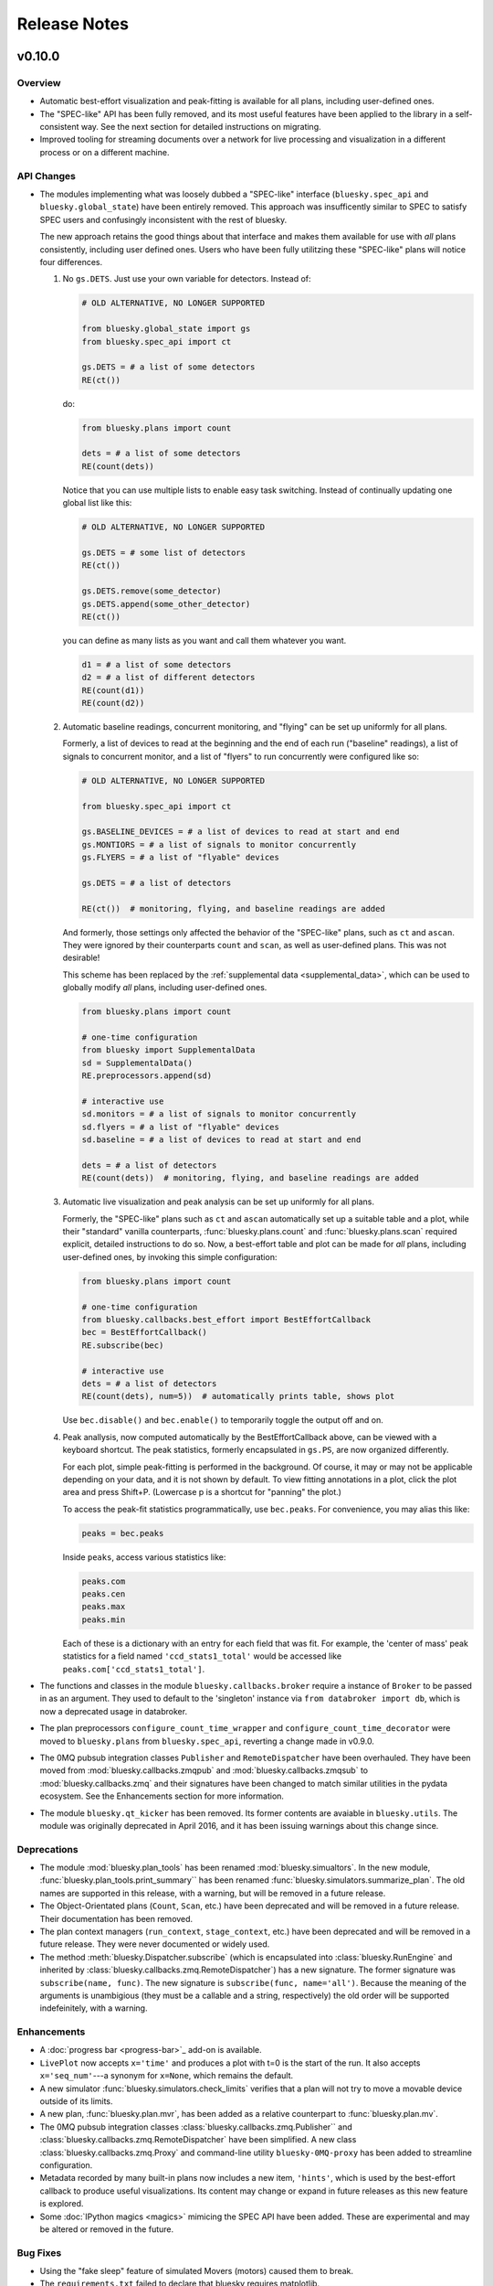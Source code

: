 Release Notes
=============

v0.10.0
-------

Overview
^^^^^^^^

* Automatic best-effort visualization and peak-fitting is available for all
  plans, including user-defined ones.
* The "SPEC-like" API has been fully removed, and its most useful features have
  been applied to the library in a self-consistent way. See the next section
  for detailed instructions on migrating.
* Improved tooling for streaming documents over a network for live processing
  and visualization in a different process or on a different machine.

API Changes
^^^^^^^^^^^

* The modules implementing what was loosely dubbed a "SPEC-like" interface
  (``bluesky.spec_api`` and ``bluesky.global_state``) have been entirely
  removed. This approach was insufficently similar to SPEC to satisfy SPEC
  users and confusingly inconsistent with the rest of bluesky.

  The new approach retains the good things about that interface and makes them
  available for use with *all* plans consistently, including user defined ones.
  Users who have been fully utilitzing these "SPEC-like" plans will notice four
  differences.

  1. No ``gs.DETS``. Just use your own variable for detectors. Instead of:

     .. code-block:: python

         # OLD ALTERNATIVE, NO LONGER SUPPORTED

         from bluesky.global_state import gs
         from bluesky.spec_api import ct

         gs.DETS = # a list of some detectors
         RE(ct())

     do:

     .. code-block:: python

        from bluesky.plans import count

        dets = # a list of some detectors
        RE(count(dets))

     Notice that you can use multiple lists to enable easy task switching.
     Instead of continually updating one global list like this:

     .. code-block:: python

         # OLD ALTERNATIVE, NO LONGER SUPPORTED

         gs.DETS = # some list of detectors
         RE(ct())

         gs.DETS.remove(some_detector)
         gs.DETS.append(some_other_detector)
         RE(ct())

     you can define as many lists as you want and call them whatever you want.

     .. code-block:: python

        d1 = # a list of some detectors
        d2 = # a list of different detectors
        RE(count(d1))
        RE(count(d2))

  2. Automatic baseline readings, concurrent monitoring, and "flying"
     can be set up uniformly for all plans.

     Formerly, a list of devices to read at the beginning and the end of each
     run ("baseline" readings), a list of signals to concurrent monitor, and
     a list of "flyers" to run concurrently were configured like so:

     .. code-block:: python

        # OLD ALTERNATIVE, NO LONGER SUPPORTED

        from bluesky.spec_api import ct

        gs.BASELINE_DEVICES = # a list of devices to read at start and end
        gs.MONTIORS = # a list of signals to monitor concurrently
        gs.FLYERS = # a list of "flyable" devices

        gs.DETS = # a list of detectors

        RE(ct())  # monitoring, flying, and baseline readings are added

     And formerly, those settings only affected the behavior of the "SPEC-like"
     plans, such as ``ct`` and ``ascan``. They were ignored by their
     counterparts ``count`` and ``scan``, as well as user-defined plans. This
     was not desirable!

     This scheme has been replaced by the
     :ref:`supplemental data <supplemental_data>`, which can be
     used to globally modify *all* plans, including user-defined ones.

     .. code-block:: python

        from bluesky.plans import count

        # one-time configuration
        from bluesky import SupplementalData
        sd = SupplementalData()
        RE.preprocessors.append(sd)

        # interactive use
        sd.monitors = # a list of signals to monitor concurrently
        sd.flyers = # a list of "flyable" devices
        sd.baseline = # a list of devices to read at start and end

        dets = # a list of detectors
        RE(count(dets))  # monitoring, flying, and baseline readings are added

  3. Automatic live visualization and peak analysis can be set up uniformly for
     all plans.

     Formerly, the "SPEC-like" plans such as ``ct`` and ``ascan`` automatically
     set up a suitable table and a plot, while their "standard" vanilla
     counterparts, :func:`bluesky.plans.count` and :func:`bluesky.plans.scan`
     required explicit, detailed instructions to do so. Now, a best-effort
     table and plot can be made for *all* plans, including user-defined ones,
     by invoking this simple configuration:

     .. code-block:: python

        from bluesky.plans import count

        # one-time configuration
        from bluesky.callbacks.best_effort import BestEffortCallback
        bec = BestEffortCallback()
        RE.subscribe(bec)

        # interactive use
        dets = # a list of detectors
        RE(count(dets), num=5))  # automatically prints table, shows plot

     Use ``bec.disable()`` and ``bec.enable()`` to temporarily toggle the
     output off and on.

  4. Peak anallysis, now computed automatically by the BestEffortCallback
     above, can be viewed with a keyboard shortcut. The peak statistics,
     formerly encapsulated in ``gs.PS``, are now organized differently.

     For each plot, simple peak-fitting is performed in the background. Of
     course, it may or may not be applicable depending on your data, and it is
     not shown by default. To view fitting annotations in a plot, click the
     plot area and press Shift+P. (Lowercase p is a shortcut for
     "panning" the plot.)

     To access the peak-fit statistics programmatically, use ``bec.peaks``. For
     convenience, you may alias this like:

     .. code-block:: python

        peaks = bec.peaks

     Inside ``peaks``, access various statistics like:

     .. code-block:: python

        peaks.com
        peaks.cen
        peaks.max
        peaks.min

     Each of these is a dictionary with an entry for each field that was fit.
     For example, the 'center of mass' peak statistics for a field named
     ``'ccd_stats1_total'`` would be accessed like
     ``peaks.com['ccd_stats1_total']``.
* The functions and classes in the module ``bluesky.callbacks.broker`` require
  a instance of ``Broker`` to be passed in as an argument. They used to default
  to the 'singleton' instance via ``from databroker import db``, which is now a
  deprecated usage in databroker.
* The plan preprocessors ``configure_count_time_wrapper`` and
  ``configure_count_time_decorator`` were moved to ``bluesky.plans`` from
  ``bluesky.spec_api``, reverting a change made in v0.9.0.
* The 0MQ pubsub integration classes ``Publisher`` and ``RemoteDispatcher``
  have been overhauled. They have been moved from
  :mod:`bluesky.callbacks.zmqpub` and :mod:`bluesky.callbacks.zmqsub` to
  :mod:`bluesky.callbacks.zmq` and their signatures have been changed to match
  similar utilities in the pydata ecosystem. See the Enhancements section for
  more information.
* The module ``bluesky.qt_kicker`` has been removed. Its former contents are
  avaiable in ``bluesky.utils``. The module was originally deprecated in April
  2016, and it has been issuing warnings about this change since.

Deprecations
^^^^^^^^^^^^

* The module :mod:`bluesky.plan_tools` has been renamed
  :mod:`bluesky.simualtors`.  In the new module,
  :func:`bluesky.plan_tools.print_summary`` has been renamed
  :func:`bluesky.simulators.summarize_plan`.
  The old names are supported in this release, with a warning, but will be
  removed in a future release.
* The Object-Orientated plans (``Count``, ``Scan``, etc.) have been deprecated
  and will be removed in a future release. Their documentation has been
  removed.
* The plan context managers (``run_context``, ``stage_context``, etc.) have
  been deprecated and will be removed in a future release. They were never
  documented or widely used.
* The method :meth:`bluesky.Dispatcher.subscribe` (which is encapsulated into
  :class:`bluesky.RunEngine` and inherited by
  :class:`bluesky.callbacks.zmq.RemoteDispatcher`) has a new signature. The
  former signature was ``subscribe(name, func)``. The new signature is
  ``subscribe(func, name='all')``. Because the meaning of the arguments is
  unambigious (they must be a callable and a string, respectively) the old
  order will be supported indefeinitely, with a warning.

Enhancements
^^^^^^^^^^^^

* A :doc:`progress bar <progress-bar>`_ add-on is available.
* ``LivePlot`` now accepts ``x='time'`` and produces a plot with t=0 is the
  start of the run. It also accepts ``x='seq_num'``---a synonym for ``x=None``,
  which remains the default.
* A new simulator :func:`bluesky.simulators.check_limits` verifies that a plan
  will not try to move a movable device outside of its limits.
* A new plan, :func:`bluesky.plan.mvr`, has been added as a relative counterpart
  to :func:`bluesky.plan.mv`.
* The 0MQ pubsub integration classes :class:`bluesky.callbacks.zmq.Publisher``
  and :class:`bluesky.callbacks.zmq.RemoteDispatcher` have been simplified.
  A new class :class:`bluesky.callbacks.zmq.Proxy` and command-line utility
  ``bluesky-0MQ-proxy`` has been added to streamline configuration.
* Metadata recorded by many built-in plans now includes a new item,
  ``'hints'``, which is used by the best-effort callback to produce useful
  visualizations. Its content may change or expand in future releases as this
  new feature is explored.
* Some :doc:`IPython magics <magics>` mimicing the SPEC API have been added.
  These are experimental and may be altered or removed in the future.

Bug Fixes
^^^^^^^^^

* Using the "fake sleep" feature of simulated Movers (motors) caused them to
  break.
* The ``requirements.txt`` failed to declare that bluesky requires matplotlib.

v0.9.0
------

API Changes
^^^^^^^^^^^

* Moved ``configure_count_time_wrapper`` and
  ``configure_count_time_decorator`` to ``bluesky.spec_api`` from
  ``bluesky.plans``.
* The metadata reported by step scans that used to be labeled ``num_steps``
  is now renamed ``num_points``, generally considered a less ambiguous name.
  Separately, ``num_interals`` (which one might mistakenly assume is what was
  meant by ``num_steps``) is also stored.


v0.8.0
------

Enhancements
^^^^^^^^^^^^

* If some plan or callback has hung the RunEngine and blocked its normal
  ability to respond to Ctrl+C by pausing, it is not possible to trigger a
  "halt" (emergency stop) by hammering Ctrl+C more than ten times.

Bug Fixes
^^^^^^^^^

* Fix bug where failed or canceled movements could cause future executions of
  the RunEngine to error.
* Fix bug in ``plan_mutator`` so that it properly handles return values. One
  effect of this fix is that ``baseline_wrapper`` properly passed run uids
  through.
* Fix bug in ``LiveFit`` that broke multivariate fits.
* Minor fixes to example detectors.

API Changes
^^^^^^^^^^^

* A ``KeyboardInterrupt`` exception captured during a run used to cause the
  RunEngine to pause. Now it halts instead.

v0.7.0
------

Enhancements
^^^^^^^^^^^^

* Nonlinear least-squares minimzation callback ``LiveFit`` with ``LiveFitPlot``
* Added ``RunEngine.clear_suspenders()`` convenience method.
* New ``RunEngine.preprocessors`` list that modifies all plans passed to the
  RunEngine.
* Added ``RunEngine.state_hook`` to monitor state changes, akin to ``msg_hook``.
* Added ``pause_for_debug`` options to ``finalize_wrapper`` which allows pauses
  the RunEngine before performing any cleanup, making it easier to debug.
* Added many more examples and make it easier to create simulated devices that
  generate interesting simulated data. They have an interface closer to the
  real devices implemented in ophyd.
* Added ``mv``, a convenient plan for moving multiple devices in parallel.
* Added optional ``RunEngine.max_depth`` to raise an error if the RunEngine
  thinks it is being called from inside a function.

Bug Fixes
^^^^^^^^^

* The 'monitor' functionality was completely broken, packing configuration
  into the wrong structure and starting seq_num from 0 instead of 1, which is
  the (regrettable) standard we have settled on.
* The RunEngine coroutines no longer mutate the messages they receive.
* Fix race condition in ``post_run`` callback.
* Fix bugs in several callbacks that caused them not to work on saved documents
  from the databroker. Also, make them call ``super()`` to play better with
  multiple inheritance in user code.


API Changes
^^^^^^^^^^^

* The flag ``RunEngine.ignore_callback_exceptions`` now defaults to False.
* The plan ``complete``, related to fly scans, previously had ``wait=True`` by
  default, although its documentation indicated that ``False`` was the default.
  The code has been changed to match the documentation. Any calls to
  ``complete`` that are expected to be blocking should be updated with the
  keyword ``wait=True``.
* Completely change the API of ``Reader`` and ``Mover``, the classes for
  definding simulated devices.
* The bluesky interface now expects the ``stop`` method on a device to accept
  an optional ``success`` argument.
* The optional, undocumented ``fig`` argument to ``LivePlot`` has been
  deprecated and will be removed in a future release.  An ``ax`` argument has
  been added. Additionally, the axes used by ``LiveGrid`` and ``LiveScatter`` is
  configurable through a new, optional ``ax`` argument.
* The "shortcut" where mashing Ctrl+C three times quickly ran ``RE.abort()``
  has been removed.
* Change the default stream name for monitors to ``<signal_name>_monitor`` from
  ``signal_name>-monitor`` (underscore vs. dash). The impact of this change is
  minimal because, as noted above, the monitor functionality was completely
  broken in previous releases.

v0.6.4
------

Enhancements
^^^^^^^^^^^^

* Much-expanded and overhauled documentation.
* Add ``aspect`` argument to ``LiveGrid``.
* Add ``install_nb_kicker`` to get live-updating matplotlib figures in the
  notebook while the RunEngine is running.
* Simulated hardware devices ``Reader`` and ``Mover`` can be easily customized
  to mock a wider range of behaviors, for testing and demos.
* Integrate the SPEC API with mew global state attribute ``gs.MONITORS``.

Bug Fixes
^^^^^^^^^

* Minor fix in the tilt computation for spiral scans.
* Expost 'tilt' option through SPEC-like API
* The "infinite count" (``ct`` with ``num=None``) should spawn a LivePlot.
* ``finalize_decorator`` accepts a callable (e.g., generator function)
  and does not accept an iterable (e.g., generator instance)
* Restore ``gs.FLYERS`` integration to the SPEC API (accidentally removed).

API Changes
^^^^^^^^^^^

* The API for the simulated hardware example devices ``Reader`` and ``Mover``
  has been changed to make them more general.
* Remove ``register_mds`` metadatastore integration.
* Callbacks that use the databroker accept an optional ``Broker`` instance
  as an argument.

v0.6.3
------

Enhancements
^^^^^^^^^^^^
* Change how "subscription factories" are handled, making them configurable
  through global state.
* Make PeakStats configurable through global state.
* Add an experimental utility for passing documents over a network and
  processing them on a separate process or host, using 0MQ.
* Add ``monitor_during_wrapper`` and corresponding decorator.
* Add ``stage_wrapper`` and corresponding decorator.
* Built-in plans return the run uid that they generated.
* Add a new ``ramp_plan`` for taking data while polling the status of a
  movement.

Bug Fixes
^^^^^^^^^
* Boost performance by removing unneeded "sleep" step in message processing.
* Fix bug related to rewinding in preparation for resuming.

API Changes
^^^^^^^^^^^
* Remove the ``planify`` decorator and the plan context managers. These were
  experimental and ultimately proved problematic because they make it difficult
  to pass through return values cleanly.
* Remove "lossy" subscriptions feature, rendered unnecessary by the utility for
  processing documents in separate processes (see Enhancements, above).

v0.6.2
------

Bug Fixes
^^^^^^^^^
* Make ``make_decorator`` return proper decorators. The original implementation
  returned functions that could not actually be used as decorators.

v0.6.1
------

This release contained only a minor UX fix involving more informative error
reporting.

v0.6.0
------

Enhancements
^^^^^^^^^^^^
* Address the situation where plan "rewinding" after a pause or suspension
  interacted badly with some devices. There are now three ways to temporarily
  turn off rewinding: a Msg with a new 'rewindable' command; a special
  attribute on the device that the ``trigger_and_read`` plan looks for;
  and a special exception that devices can raise when their ``pause`` method
  is called. All three of these features should be considered experimental.
  They will likely be consolidated in the future once their usage is tested
  in the wild.
* Add new plan wrappers and decorators: ``inject_md_wrapper``, ``run_wrapper``,
  ``rewindable_wrapper``.

Bug Fixes
^^^^^^^^^
* Fix bug where RUnEngine was put in the "running" state, encountered an
  error before starting the ``_run`` coroutine, and thus never switch back to
  "idle."
* Ensure that plans are closed correctly and that, if they fail to close
  themselves, a warning is printed.
* Allow plan to run its cleanup messages (``finalize``) when the RunEngine is
  stopped or aborted.
* When an exception is raised, give each plan in the plan stack an opportunity
  to handle it. If it is handled, carry on.
* The SPEC-style ``tw`` was not passing its parameters through to the
  underlying ``tweak`` plan.
* Silenced un-needed suspenders warnings
* Fix bug in separating devices

Cleanup
^^^^^^^
* Reduce unneeded usage of ``bluesky.plans.single_gen``.
* Don't emit create/save messages with no reads in between.
* Re-work exception handling in main run engine event loop.

v0.5.3
------

API Changes
^^^^^^^^^^^
* ``LiveTable`` only displays data from one event stream.
* Remove used global state attribute ``gs.COUNT_TIME``.

Bug Fixes
^^^^^^^^^
* Fix "infinite count", ``ct(num=None)``.
* Allow the same data keys to be present in different event streams. But, as
  before, a given data key can only appear once per event.
* Make SPEC-style plan ``ct`` implement baseline readings, referring to
  ``gs.BASELINE_DETS``.
* Upon resuming after a deferred pause, clear the deferred pause request.
* Make ``bluesky.utils.register_transform`` character configurable.

v0.5.2
------
* Plans were completely refactored. The API of the exist plans is supported
  for back-compatibility. See plans documentation to review new capabilities.
* SPEC-style plans are now proper generators, not bound to the RunEngine.


v0.5.0
------

* Move ``bluesky.scientific_callbacks`` to ``bluesky.callbacks.scientific``
  and ``bluesky.broker_callbacks`` to ``bluesky.callbacks.broker``.
* Remove ``bluesky.register_mds`` whose usage can be replaced by:
  ``import metadatastore.commands; RE.subscribe_lossless('all', metadatastore.commands.insert)``
* In all occurrences, the argument ``block_group`` has been renamed ``group``
  for consistency. This affects the 'trigger' and 'set' messages.
* The (not widely used) ``Center`` plan has been removed. It may be
  distributed separately in the future.
* Calling a "SPEC-like" plan now returns a generator that must be passed
  to the RunEngine; it does not execute the plan with the global RunEngine in
  gs.RE. There is a convenience wrapper available to restore the old behavior
  as desired. But since that usage renders the plans un-composable, it is
  discouraged.
* The 'time' argument of the SPEC-like plans is a keyword-only argument.
* The following special-case SPEC-like scans have been removed

    * hscan
    * kscan
    * lscan
    * tscan
    * dtscan
    * hklscan
    * hklmesh

  They can be defined in configuration files as desired, and in that location
  they will be easier to customize.
* The ``describe`` method on flyers, which returns an iterable of dicts of
  data keys for one or more descriptors documents, has been renamed to
  ``describe_collect`` to avoid confusion with ``describe`` on other devices,
  which returns a dict of data keys for one descriptor document.
* An obscure feature in ``RunEngine.request_pause`` has been removed, which
  involved removing the optional arguments ``callback`` and ``name``.

v0.3.0
------

* Removed ``RunEngine.persistent_fields``; all fields in ``RE.md`` persist
  between runs by default.
* No metadata fields are "reserved"; any can be overwritten by the user.
* No metadata fields are absolutely required. The metadata validation function
  is user-customizable. The default validation function behaves the same
  as previous versions of bluesky, but it is no longer manditory.
* The signature of ``RunEngine`` has changed. The ``logbook`` argument is now
  keyword-only, and there is a new keyword-only argument, ``md_validator``.
  See docstring for details.
* The ``configure`` method on readable objects now takes a single optional
  argument, a dictionary that the object can use to configure itself however
  it sees fit. The ``configure`` method always has a new return value, a tuple
  of dicts describing its old and new states:
  ``old, new = obj.configure(state)``
* Removed method ``increment_scan_id``
* `callbacks.broker.post_run` API and docstring brought into agreement.
  The API is change to expect a callable with signature
  ``foo(doc_name, doc)`` rather than

    - a callable which takes a document (as documented)
    - an object with ``start``, ``descriptor``, ``event`` and ``stop``
      methods (as implemented).

  If classes derived from `CallbackBase` are being used this will not
  not have any effect on user code.
